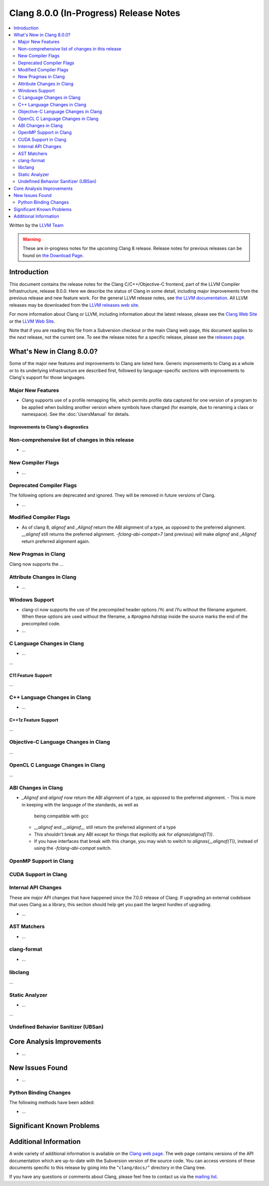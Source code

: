 =======================================
Clang 8.0.0 (In-Progress) Release Notes
=======================================

.. contents::
   :local:
   :depth: 2

Written by the `LLVM Team <https://llvm.org/>`_

.. warning::

   These are in-progress notes for the upcoming Clang 8 release.
   Release notes for previous releases can be found on
   `the Download Page <https://releases.llvm.org/download.html>`_.

Introduction
============

This document contains the release notes for the Clang C/C++/Objective-C
frontend, part of the LLVM Compiler Infrastructure, release 8.0.0. Here we
describe the status of Clang in some detail, including major
improvements from the previous release and new feature work. For the
general LLVM release notes, see `the LLVM
documentation <https://llvm.org/docs/ReleaseNotes.html>`_. All LLVM
releases may be downloaded from the `LLVM releases web
site <https://llvm.org/releases/>`_.

For more information about Clang or LLVM, including information about the
latest release, please see the `Clang Web Site <https://clang.llvm.org>`_ or the
`LLVM Web Site <https://llvm.org>`_.

Note that if you are reading this file from a Subversion checkout or the
main Clang web page, this document applies to the *next* release, not
the current one. To see the release notes for a specific release, please
see the `releases page <https://llvm.org/releases/>`_.

What's New in Clang 8.0.0?
==========================

Some of the major new features and improvements to Clang are listed
here. Generic improvements to Clang as a whole or to its underlying
infrastructure are described first, followed by language-specific
sections with improvements to Clang's support for those languages.

Major New Features
------------------

- Clang supports use of a profile remapping file, which permits
  profile data captured for one version of a program to be applied
  when building another version where symbols have changed (for
  example, due to renaming a class or namespace).
  See the :doc:`UsersManual` for details.

Improvements to Clang's diagnostics
^^^^^^^^^^^^^^^^^^^^^^^^^^^^^^^^^^^


Non-comprehensive list of changes in this release
-------------------------------------------------

- ...

New Compiler Flags
------------------

- ...

Deprecated Compiler Flags
-------------------------

The following options are deprecated and ignored. They will be removed in
future versions of Clang.

- ...

Modified Compiler Flags
-----------------------

- As of clang 8, `alignof` and `_Alignof` return the ABI alignment of a type,
  as opposed to the preferred alignment. `__alignof` still returns the
  preferred alignment. `-fclang-abi-compat=7` (and previous) will make
  `alignof` and `_Alignof` return preferred alignment again.


New Pragmas in Clang
--------------------

Clang now supports the ...


Attribute Changes in Clang
--------------------------

- ...

Windows Support
---------------

- clang-cl now supports the use of the precompiled header options /Yc and /Yu
  without the filename argument. When these options are used without the
  filename, a `#pragma hdrstop` inside the source marks the end of the
  precompiled code.

- ...


C Language Changes in Clang
---------------------------

- ...

...

C11 Feature Support
^^^^^^^^^^^^^^^^^^^

...

C++ Language Changes in Clang
-----------------------------

- ...

C++1z Feature Support
^^^^^^^^^^^^^^^^^^^^^

...

Objective-C Language Changes in Clang
-------------------------------------

...

OpenCL C Language Changes in Clang
----------------------------------

...

ABI Changes in Clang
--------------------

- `_Alignof` and `alignof` now return the ABI alignment of a type, as opposed
  to the preferred alignment.
  - This is more in keeping with the language of the standards, as well as
    being compatible with gcc
  - `__alignof` and `__alignof__` still return the preferred alignment of
    a type
  - This shouldn't break any ABI except for things that explicitly ask for
    `alignas(alignof(T))`.
  - If you have interfaces that break with this change, you may wish to switch
    to `alignas(__alignof(T))`, instead of using the `-fclang-abi-compat`
    switch.

OpenMP Support in Clang
----------------------------------


CUDA Support in Clang
---------------------


Internal API Changes
--------------------

These are major API changes that have happened since the 7.0.0 release of
Clang. If upgrading an external codebase that uses Clang as a library,
this section should help get you past the largest hurdles of upgrading.

-  ...

AST Matchers
------------

- ...

clang-format
------------


- ...

libclang
--------

...


Static Analyzer
---------------

- ...

...

.. _release-notes-ubsan:

Undefined Behavior Sanitizer (UBSan)
------------------------------------


Core Analysis Improvements
==========================

- ...

New Issues Found
================

- ...

Python Binding Changes
----------------------

The following methods have been added:

-  ...

Significant Known Problems
==========================

Additional Information
======================

A wide variety of additional information is available on the `Clang web
page <https://clang.llvm.org/>`_. The web page contains versions of the
API documentation which are up-to-date with the Subversion version of
the source code. You can access versions of these documents specific to
this release by going into the "``clang/docs/``" directory in the Clang
tree.

If you have any questions or comments about Clang, please feel free to
contact us via the `mailing
list <https://lists.llvm.org/mailman/listinfo/cfe-dev>`_.
